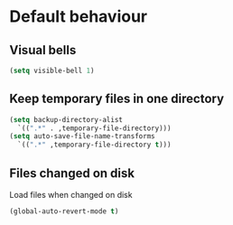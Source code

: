 * Default behaviour
** Visual bells
#+begin_src emacs-lisp
  (setq visible-bell 1)
#+end_src
** Keep temporary files in one directory
#+begin_src emacs-lisp
  (setq backup-directory-alist
	`((".*" . ,temporary-file-directory)))
  (setq auto-save-file-name-transforms
	`((".*" ,temporary-file-directory t)))
#+end_src

** Files changed on disk
Load files when changed on disk
#+begin_src emacs-lisp
  (global-auto-revert-mode t)
#+end_src
